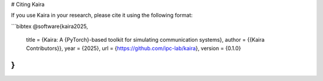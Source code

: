 # Citing Kaira

If you use Kaira in your research, please cite it using the following format:

```bibtex
@software{kaira2025,
  title = {Kaira: A {PyTorch}-based toolkit for simulating communication systems},
  author = {{Kaira Contributors}},
  year = {2025},
  url = {https://github.com/ipc-lab/kaira},
  version = {0.1.0}
}
```
